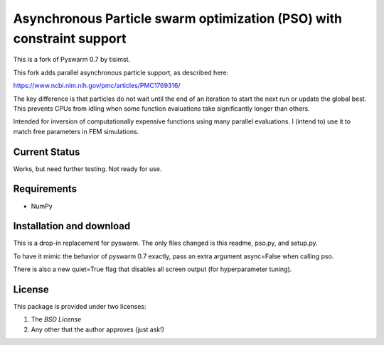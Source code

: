 =========================================================
Asynchronous Particle swarm optimization (PSO) with constraint support
=========================================================

This is a fork of Pyswarm 0.7 by tisimst.  

This fork adds parallel asynchronous particle support, as described here:

https://www.ncbi.nlm.nih.gov/pmc/articles/PMC1769316/

The key difference is that particles do not wait until the end of an iteration to start the next run or update the global best.  This prevents CPUs from idling when some function evaluations take significantly longer than others.

Intended for inversion of computationally expensive functions using many parallel evaluations.  I (intend to) use it to match free parameters in FEM simulations.

Current Status
==============

Works, but need further testing.  Not ready for use.

Requirements
============

- NumPy

Installation and download
=========================

This is a drop-in replacement for pyswarm.  The only files changed is this readme, pso.py, and setup.py.

To have it mimic the behavior of pyswarm 0.7 exactly, pass an extra argument async=False when calling pso.

There is also a new quiet=True flag that disables all screen output (for hyperparameter tuning).


License
=======

This package is provided under two licenses:

1. The *BSD License*
2. Any other that the author approves (just ask!)
